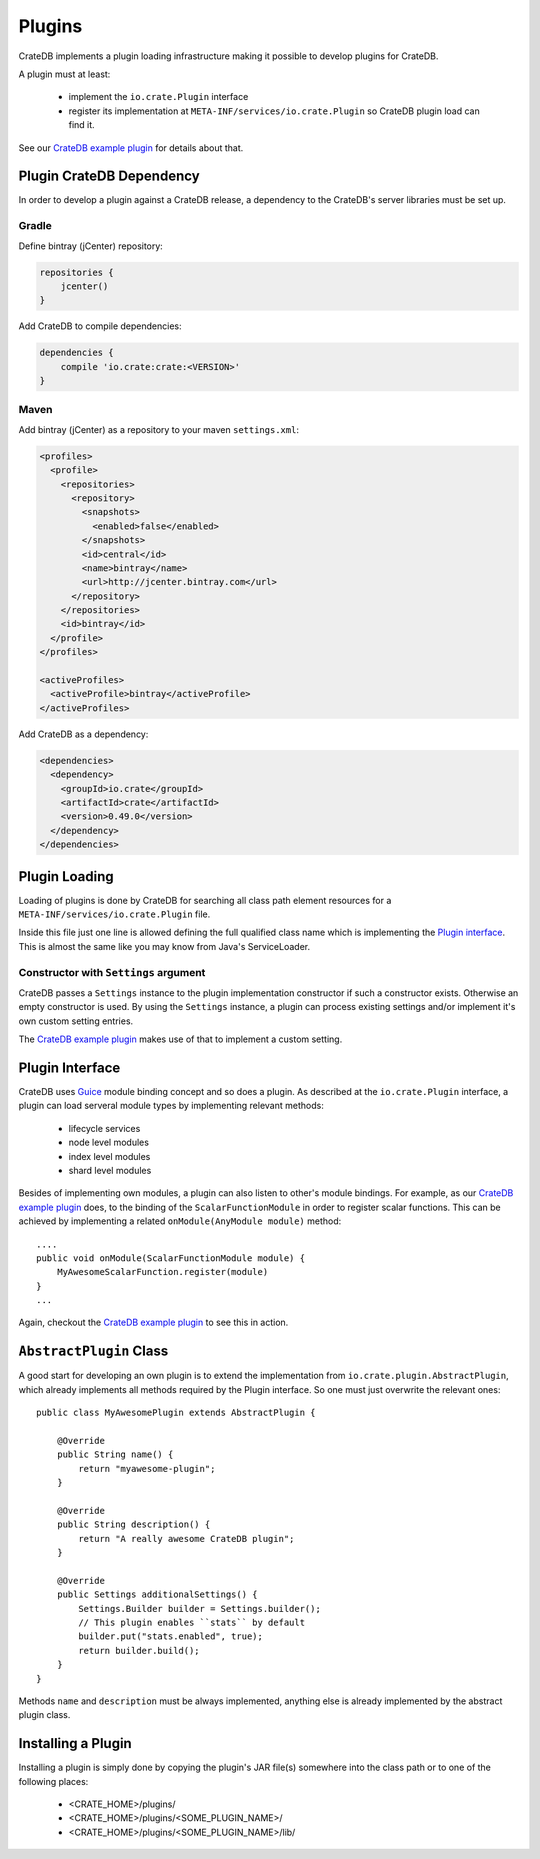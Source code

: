 =======
Plugins
=======

CrateDB implements a plugin loading infrastructure making it possible to
develop plugins for CrateDB.

A plugin must at least:

 - implement the ``io.crate.Plugin`` interface
 - register its implementation at
   ``META-INF/services/io.crate.Plugin`` so CrateDB plugin load can find
   it.

See our `CrateDB example plugin`_ for details about that.

Plugin CrateDB Dependency
=========================

In order to develop a plugin against a CrateDB release, a dependency to the
CrateDB's server libraries must be set up.

Gradle
------

Define bintray (jCenter) repository:

.. code-block:: groovy

   repositories {
       jcenter()
   }

Add CrateDB to compile dependencies:

.. code-block:: groovy

  dependencies {
      compile 'io.crate:crate:<VERSION>'
  }

Maven
-----

Add bintray (jCenter) as a repository to your maven ``settings.xml``:

.. code-block:: xml

  <profiles>
    <profile>
      <repositories>
        <repository>
          <snapshots>
            <enabled>false</enabled>
          </snapshots>
          <id>central</id>
          <name>bintray</name>
          <url>http://jcenter.bintray.com</url>
        </repository>
      </repositories>
      <id>bintray</id>
    </profile>
  </profiles>

  <activeProfiles>
    <activeProfile>bintray</activeProfile>
  </activeProfiles>

Add CrateDB as a dependency:

.. code-block:: xml

  <dependencies>
    <dependency>
      <groupId>io.crate</groupId>
      <artifactId>crate</artifactId>
      <version>0.49.0</version>
    </dependency>
  </dependencies>

Plugin Loading
==============

Loading of plugins is done by CrateDB for searching all class path element
resources for a ``META-INF/services/io.crate.Plugin`` file.

Inside this file just one line is allowed defining the full qualified class
name which is implementing the `Plugin interface`_. This is almost the same
like you may know from Java's ServiceLoader.

Constructor with ``Settings`` argument
--------------------------------------

CrateDB passes a ``Settings`` instance to the plugin implementation constructor
if such a constructor exists. Otherwise an empty constructor is used. By using
the ``Settings`` instance, a plugin can process existing settings and/or
implement it's own custom setting entries.

The `CrateDB example plugin`_ makes use of that to implement a custom setting.

.. highlight:: java

Plugin Interface
================

CrateDB uses `Guice`_ module binding concept and so does a plugin. As described
at the ``io.crate.Plugin`` interface, a plugin can load serveral module types
by implementing relevant methods:

 - lifecycle services
 - node level modules
 - index level modules
 - shard level modules

Besides of implementing own modules, a plugin can also listen to other's module
bindings. For example, as our `CrateDB example plugin`_ does, to the binding of
the ``ScalarFunctionModule`` in order to register scalar functions. This can be
achieved by implementing a related ``onModule(AnyModule module)`` method::

  ....
  public void onModule(ScalarFunctionModule module) {
      MyAwesomeScalarFunction.register(module)
  }
  ...

Again, checkout the `CrateDB example plugin`_ to see this in action.

``AbstractPlugin`` Class
========================

A good start for developing an own plugin is to extend the implementation from
``io.crate.plugin.AbstractPlugin``, which already implements all methods
required by the Plugin interface. So one must just overwrite the relevant
ones::

  public class MyAwesomePlugin extends AbstractPlugin {

      @Override
      public String name() {
          return "myawesome-plugin";
      }

      @Override
      public String description() {
          return "A really awesome CrateDB plugin";
      }

      @Override
      public Settings additionalSettings() {
          Settings.Builder builder = Settings.builder();
          // This plugin enables ``stats`` by default
          builder.put("stats.enabled", true);
          return builder.build();
      }
  }

Methods ``name`` and ``description`` must be always implemented, anything else
is already implemented by the abstract plugin class.

Installing a Plugin
===================

Installing a plugin is simply done by copying the plugin's JAR file(s)
somewhere into the class path or to one of the following places:

 - <CRATE_HOME>/plugins/
 - <CRATE_HOME>/plugins/<SOME_PLUGIN_NAME>/
 - <CRATE_HOME>/plugins/<SOME_PLUGIN_NAME>/lib/

.. _`CrateDB example plugin`: https://github.com/crate/crate-example-plugin
.. _Guice: https://github.com/google/guice
